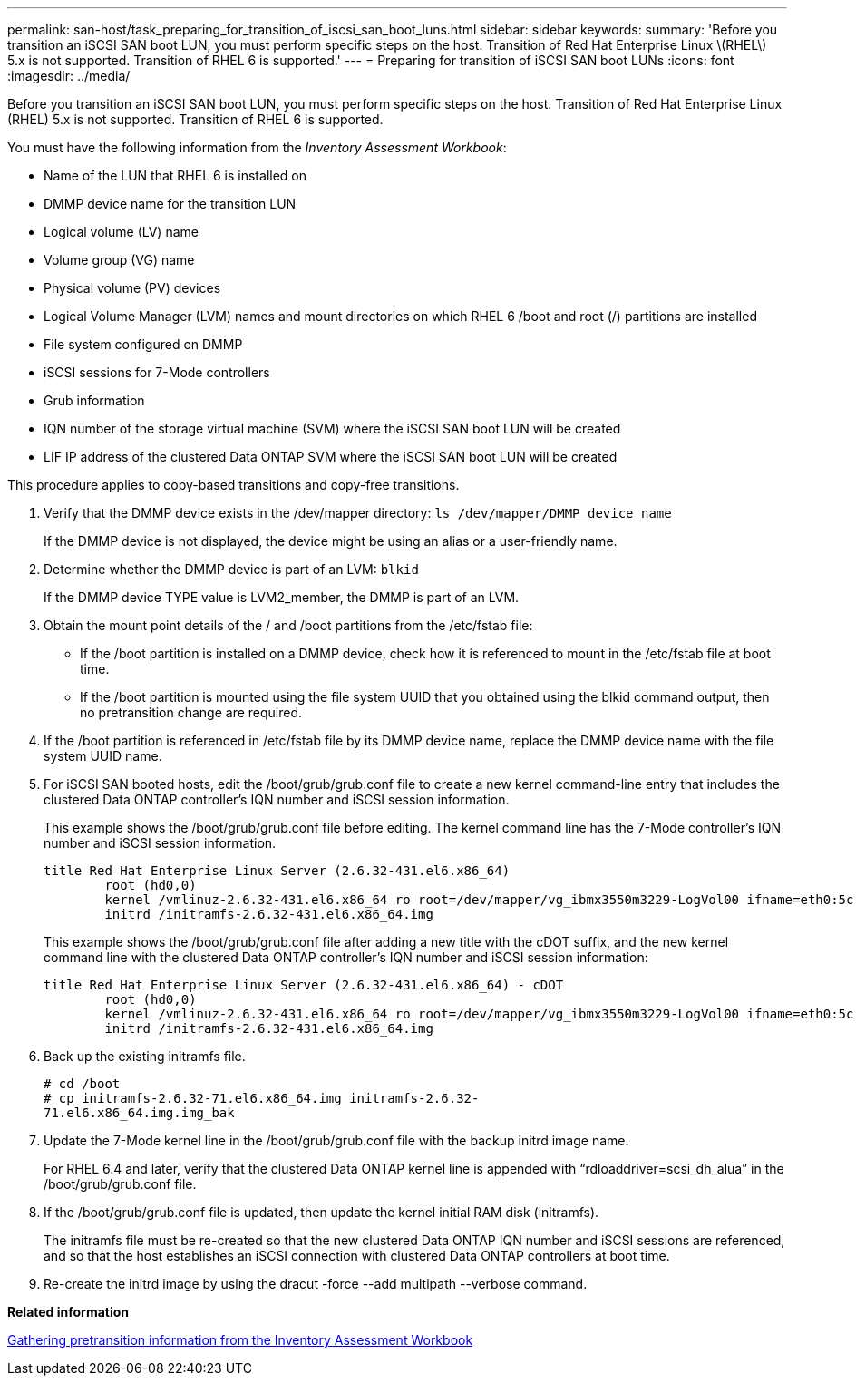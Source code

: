 ---
permalink: san-host/task_preparing_for_transition_of_iscsi_san_boot_luns.html
sidebar: sidebar
keywords: 
summary: 'Before you transition an iSCSI SAN boot LUN, you must perform specific steps on the host. Transition of Red Hat Enterprise Linux \(RHEL\) 5.x is not supported. Transition of RHEL 6 is supported.'
---
= Preparing for transition of iSCSI SAN boot LUNs
:icons: font
:imagesdir: ../media/

[.lead]
Before you transition an iSCSI SAN boot LUN, you must perform specific steps on the host. Transition of Red Hat Enterprise Linux (RHEL) 5.x is not supported. Transition of RHEL 6 is supported.

You must have the following information from the _Inventory Assessment Workbook_:

* Name of the LUN that RHEL 6 is installed on
* DMMP device name for the transition LUN
* Logical volume (LV) name
* Volume group (VG) name
* Physical volume (PV) devices
* Logical Volume Manager (LVM) names and mount directories on which RHEL 6 /boot and root (/) partitions are installed
* File system configured on DMMP
* iSCSI sessions for 7-Mode controllers
* Grub information
* IQN number of the storage virtual machine (SVM) where the iSCSI SAN boot LUN will be created
* LIF IP address of the clustered Data ONTAP SVM where the iSCSI SAN boot LUN will be created

This procedure applies to copy-based transitions and copy-free transitions.

. Verify that the DMMP device exists in the /dev/mapper directory: `ls /dev/mapper/DMMP_device_name`
+
If the DMMP device is not displayed, the device might be using an alias or a user-friendly name.

. Determine whether the DMMP device is part of an LVM: `blkid`
+
If the DMMP device TYPE value is LVM2_member, the DMMP is part of an LVM.

. Obtain the mount point details of the / and /boot partitions from the /etc/fstab file:
 ** If the /boot partition is installed on a DMMP device, check how it is referenced to mount in the /etc/fstab file at boot time.
 ** If the /boot partition is mounted using the file system UUID that you obtained using the blkid command output, then no pretransition change are required.
. If the /boot partition is referenced in /etc/fstab file by its DMMP device name, replace the DMMP device name with the file system UUID name.
. For iSCSI SAN booted hosts, edit the /boot/grub/grub.conf file to create a new kernel command-line entry that includes the clustered Data ONTAP controller's IQN number and iSCSI session information.
+
This example shows the /boot/grub/grub.conf file before editing. The kernel command line has the 7-Mode controller's IQN number and iSCSI session information.
+
----
title Red Hat Enterprise Linux Server (2.6.32-431.el6.x86_64)
    	root (hd0,0)
	kernel /vmlinuz-2.6.32-431.el6.x86_64 ro root=/dev/mapper/vg_ibmx3550m3229-LogVol00 ifname=eth0:5c:f3:fc:ba:46:d8 rd_NO_LUKS netroot=iscsi:@10.226.228.241::3260::iqn.1992-08.com.netapp:sn.1574168453 LANG=en_US.UTF-8 rd_LVM_LV=vg_ibmx3550m3229/LogVol01 rd_LVM_LV=vg_ibmx3550m3229/LogVol00 rd_NO_MD netroot=iscsi:@10.226.228.155::3260::iqn.1992-08.com.netapp:sn.1574168453 iscsi_initiator= iqn.1994-08.com.redhat:229.167 crashkernel=auto ip=eth0:dhcp
	initrd /initramfs-2.6.32-431.el6.x86_64.img
----
+
This example shows the /boot/grub/grub.conf file after adding a new title with the cDOT suffix, and the new kernel command line with the clustered Data ONTAP controller's IQN number and iSCSI session information:
+
----
title Red Hat Enterprise Linux Server (2.6.32-431.el6.x86_64) - cDOT
    	root (hd0,0)
	kernel /vmlinuz-2.6.32-431.el6.x86_64 ro root=/dev/mapper/vg_ibmx3550m3229-LogVol00 ifname=eth0:5c:f3:fc:ba:46:d8 rd_NO_LUKS netroot=iscsi:@10.226.228.99::3260:: ::iqn.1992-08.com.netapp:sn.81c4f5cc4aa611e5b1ad00a0985d4dbe:vs.15 LANG=en_US.UTF-8 rd_LVM_LV=vg_ibmx3550m3229/LogVol01 rd_LVM_LV=vg_ibmx3550m3229/LogVol00 rd_NO_MD netroot=iscsi:@10.226.228.98::3260:: ::iqn.1992-08.com.netapp:sn.81c4f5cc4aa611e5b1ad00a0985d4dbe:vs.15 netroot=iscsi:@10.226.228.97::3260:: ::iqn.1992-08.com.netapp:sn.81c4f5cc4aa611e5b1ad00a0985d4dbe:vs.15 netroot=iscsi:@10.226.228.96::3260:: ::iqn.1992-08.com.netapp:sn.81c4f5cc4aa611e5b1ad00a0985d4dbe:vs.15 iscsi_initiator= iqn.1994-08.com.redhat:229.167 crashkernel=auto ip=eth0:dhcp
	initrd /initramfs-2.6.32-431.el6.x86_64.img
----

. Back up the existing initramfs file.
+
----
# cd /boot
# cp initramfs-2.6.32-71.el6.x86_64.img initramfs-2.6.32-
71.el6.x86_64.img.img_bak
----

. Update the 7-Mode kernel line in the /boot/grub/grub.conf file with the backup initrd image name.
+
For RHEL 6.4 and later, verify that the clustered Data ONTAP kernel line is appended with "`rdloaddriver=scsi_dh_alua`" in the /boot/grub/grub.conf file.

. If the /boot/grub/grub.conf file is updated, then update the kernel initial RAM disk (initramfs).
+
The initramfs file must be re-created so that the new clustered Data ONTAP IQN number and iSCSI sessions are referenced, and so that the host establishes an iSCSI connection with clustered Data ONTAP controllers at boot time.

. Re-create the initrd image by using the dracut -force --add multipath --verbose command.

*Related information*

xref:task_gathering_pretransition_information_from_the_inventory_assessment_workbook.adoc[Gathering pretransition information from the Inventory Assessment Workbook]
